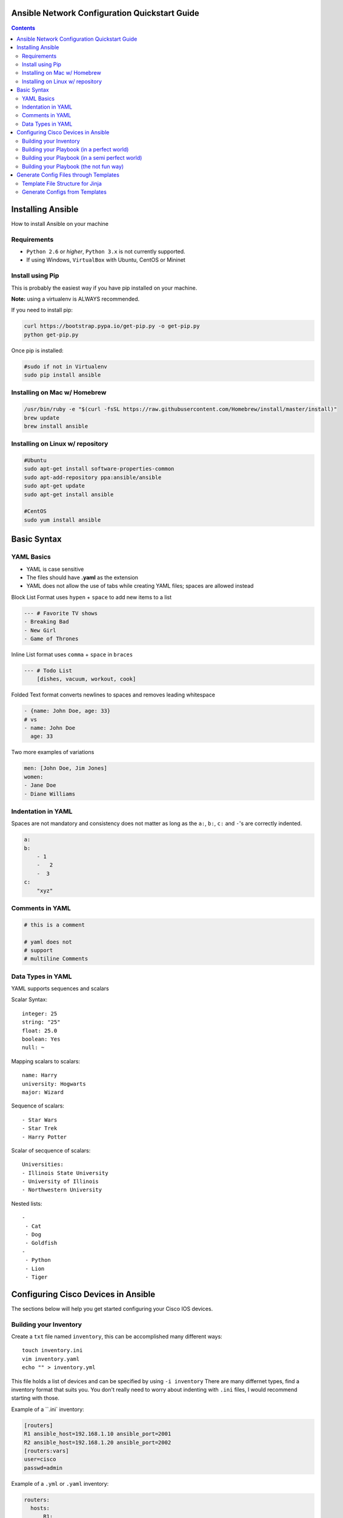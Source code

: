 Ansible Network Configuration Quickstart Guide
=====================================================

.. contents::

Installing Ansible
==================

How to install Ansible on your machine

Requirements
------------

- ``Python 2.6`` or *higher*, ``Python 3.x`` is not currently supported.
- If using Windows, ``VirtualBox`` with Ubuntu, CentOS or Mininet

Install using Pip
-----------------

This is probably the easiest way if you have pip installed on your machine.

**Note:** using a virtualenv is ALWAYS recommended.

If you need to install pip:

.. code-block:: bash

    curl https://bootstrap.pypa.io/get-pip.py -o get-pip.py
    python get-pip.py

Once pip is installed:

.. code-block:: bash

    #sudo if not in Virtualenv
    sudo pip install ansible

Installing on Mac w/ Homebrew
-----------------------------

.. code-block:: bash

    /usr/bin/ruby -e "$(curl -fsSL https://raw.githubusercontent.com/Homebrew/install/master/install)"
    brew update
    brew install ansible

Installing on Linux w/ repository
---------------------------------

.. code-block:: bash

    #Ubuntu
    sudo apt-get install software-properties-common
    sudo apt-add-repository ppa:ansible/ansible
    sudo apt-get update
    sudo apt-get install ansible

    #CentOS
    sudo yum install ansible

Basic Syntax
============


YAML Basics
-----------

- YAML is case sensitive
- The files should have **.yaml** as the extension
- YAML does not allow the use of tabs while creating YAML files; spaces are allowed instead

Block List Format uses ``hypen`` + ``space`` to add new items to a list

.. code-block:: yaml

    --- # Favorite TV shows
    - Breaking Bad
    - New Girl
    - Game of Thrones

Inline List format uses ``comma`` + ``space`` in ``braces``

.. code-block:: yaml

    --- # Todo List
        [dishes, vacuum, workout, cook]

Folded Text format converts newlines to spaces and removes leading whitespace

.. code-block:: yaml

    - {name: John Doe, age: 33}
    # vs
    - name: John Doe
      age: 33

Two more examples of variations

.. code-block:: yaml

    men: [John Doe, Jim Jones]
    women:
    - Jane Doe
    - Diane Williams

Indentation in YAML
-------------------

Spaces are not mandatory and consistency does not matter as long as the ``a:``, ``b:``, ``c:`` and ``-``'s are correctly indented.

.. code-block:: yaml

    a:
    b:
        - 1
        -   2
        -  3
    c:
        "xyz"

Comments in YAML
----------------

.. code-block:: yaml

    # this is a comment

    # yaml does not
    # support
    # multiline Comments

Data Types in YAML
------------------

YAML supports sequences and scalars

Scalar Syntax::

    integer: 25
    string: "25"
    float: 25.0
    boolean: Yes
    null: ~

Mapping scalars to scalars::

    name: Harry
    university: Hogwarts
    major: Wizard

Sequence of scalars::

    - Star Wars
    - Star Trek
    - Harry Potter

Scalar of secquence of scalars::

    Universities:
    - Illinois State University
    - University of Illinois
    - Northwestern University

Nested lists::

    -
     - Cat
     - Dog
     - Goldfish
    -
     - Python
     - Lion
     - Tiger

Configuring Cisco Devices in Ansible
====================================

The sections below will help you get started configuring your Cisco IOS devices.


Building your Inventory
-----------------------

Create a ``txt`` file named ``inventory``, this can be accomplished many different ways::

    touch inventory.ini
    vim inventory.yaml
    echo "" > inventory.yml
    
This file holds a list of devices and can be specified by using ``-i inventory``
There are many differnet types, find a inventory format that suits you. You don't really need to worry about indenting with ``.ini`` files, I would recommend starting with those.

Example of a ``.ini` inventory:

.. code-block:: ini

    [routers]
    R1 ansible_host=192.168.1.10 ansible_port=2001
    R2 ansible_host=192.168.1.20 ansible_port=2002
    [routers:vars]
    user=cisco
    passwd=admin

Example of a ``.yml`` or ``.yaml`` inventory:

.. code-block:: yaml

    routers:
      hosts:
          R1:  
            ansible_host: 10.110.20.94    
            ansible_port: 2001
          R2:  
            ansible_host: 10.110.20.94    
            ansible_port: 2002



Building your Playbook (in a perfect world)
-------------------------------------------

Wouldn't it be great if things just worked? 

Well, Ansible is one of those tools that is very easy to understand and use, but things aren't always perfect in the real world.

Ansible assumes you are able to ssh into your devices, most of your configurations will be done through ssh.

Below is an example of how one may configure a Cisco device through Ansible:

.. code-block:: yaml

    # perfet_world.yml
    ---
    - name: Configure My Routers
      hosts: routers
      gather_facts: false
      connection: local
      tasks:
        - name: Configure Router Names
          ios_config:
            lines:
              - host {{ inventory_hostname }}
        - name: Configure Router Interfaces
          ios_config:
            lines:
              - ip address {{ ip_address }} {{ subnet_mask}}
            parents: interface Ethernet0


Building your Playbook (in a semi perfect world)
------------------------------------------------

Even if you don't have access to ssh you still have Telnet as a backup, right? Well I couldn't get the Telnet module to work very well.

Below is an example of how one may configure a Cisco device through Telnet:

.. code-block:: yaml
    
    # semi_perfect_world.yml
    ---
    - name: Configure Routers through Telnet  
      telnet:
        host: {{ ansible_host }}
        port: {{ ansible_port }}
        prompts:
        - "[>|#]"
        command:
        - term length 0
        - enable     
        - show version
        - configure terminal
        - hostname {{ inventory_hostname }}
        - end
        - write memory

Building your Playbook (the not fun way)
----------------------------------------

So you tried the other ways and it didn't work, you must be using emulated devices. When all else fails, it's time to get our hands dirty and do things the hard way. Ansible can do just about anything you tell it to, even imitating you using a shell to create a Telent session.

Example of using a bash shell and expect script to create a Telnet session into routers:

.. code-block:: yaml

    ---
    - name: Configure Cisco IOU
      hosts: routers
      gather_facts: False
      tasks:
        - debug:
            msg: '{{ansible_host}} {{ansible_port}}'
        - name: Configure Devices
          shell: |
            set timeout 120
            spawn telnet {{ansible_host}} {{ansible_port}}

            expect "Escape character is '^]'."
            send "\n"        
            spawn telnet {{ansible_host}} {{ansible_port}}

            expect "Router>"
            send "\nterm length 0"

            expect "Router>"
            send "\nen"

            expect "Router#"        
            send "\nconf t\nhost {{inventory_hostname}}\nend\nwr"      

          args:
            executable: /usr/bin/expect
          changed_when: yes
          delegate_to: localhost

Now right away you may notice this doesn't look very pratical, and you would be right, but who in their right mind would ever configure emulated devices through Ansible anyways?

Generate Config Files through Templates
=======================================

Template File Structure for Jinja
---------------------------------

File Structure (directories end with ``/``)::

  templates/
  ├── roles/
  │   ├── computer/
  │   │   ├── tasks/
  │   │   │   └── main.yaml
  │   │   ├── templates/
  │   │   │   └── computer.j2
  │   │   └── vars/
  │   │       └── main.yaml
  │   ├── router/
  │   │   ├── tasks/
  │   │   │   └── main.yaml
  │   │   ├── templates/
  │   │   │   └── router.j2
  │   │   └── vars/
  │   │       └── main.yaml
  │   └── switch/
  │       ├── tasks/
  │       │   └── main.yaml
  │       ├── templates/
  │       │   └── switch.j2
  │       └── vars/
  │           └── main.yaml
  └── site.yaml

This is the file structure I used, although I am certain it can be accomplished several other ways. The great thing about this file structure is you don't need to specify an inventory file.

Generate Configs from Templates 
-------------------------------

Let's first create our "driver" that will call upon all the individual roles.

I named mine ``site.yaml`` but anything will work::

  ---
  - name: Generate All Configuration Files
    hosts: localhost
    gather_facts: false
    roles:
      - router
      - switch
      - computer

Notice this calls upon the directory roles, and then the individual types of devices. This will activate the tasks directory ``main.yaml`` file.

Let's take the role ``router`` as an example::

  ---
  - name: Generate configuration files
    # TODO: be sure to change the path to the configs directory
    template: src=~/playground/ansithon/templates/roles/router/templates/router.j2 dest=~/playground/ansithon/configs/{{item.hostname}}.txt
    with_items: "{{ routers }}"

Let's break this down, template has two variables ``src`` and dest`` which take us to the location of the router jinja template and config directory respectively.

The line ``with_items: "{{ routers }}"`` tells Ansible which group to use from the ``/vars/main.yaml`` file. For instance you may have different groups of routers or different configuration templates, if so you could send the configurations to different destinations.

Obviously my directories will be different than yours, I recommend using ``/etc/ansible/configs`` on Linux. **Note:** do not confuse this with the Ansible Template module, that is for disseminating the configs to devices.

Next, let's look at our ``/vars/main.yaml`` file::

  ---
  routers:
    - hostname: R1
      secret: cisco1
      loopback: 1.1.1.1 255.255.255.255

    - hostname: R2
      secret: cisco2
      loopback: 2.2.2.2 255.255.255.255

    - hostname: R3
      secret: cisco3
      loopback: 3.3.3.3 255.255.255.255

We can see this is a basic yaml inventory file, although the indentation is a little different from what we did previously. These items can be referenced in the ``router.j2`` template by using ``{{ item.hostname }}``, ``{{ item.secret }}``, and ``{{ item.loopback }}``.

Calling our template generation couldn't be simpler, since my file is named ``/templates/site.yaml`` all I need to do is run ``ansible-playbook site.yaml`` and configurations are quickly generated and sent to my ``/configs`` directory